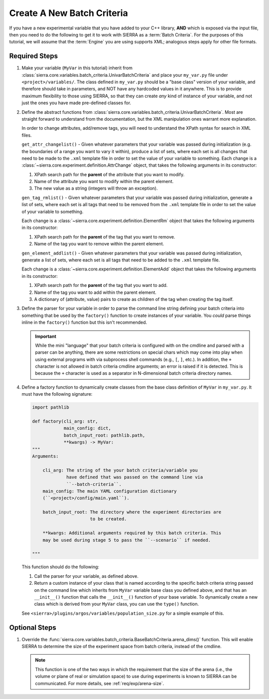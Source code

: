 .. _tutorials/project/new-bc:

===========================
Create A New Batch Criteria
===========================

If you have a new experimental variable that you have added to your C++ library,
**AND** which is exposed via the input file, then you need to do the
following to get it to work with SIERRA as a :term:`Batch Criteria`. For the
purposes of this tutorial, we will assume that the :term:`Engine` you are
using supports XML; analogous steps apply for other file formats.

Required Steps
==============

#. Make your variable (``MyVar`` in this tutorial) inherit from
   :class:`sierra.core.variables.batch_criteria.UnivarBatchCriteria` and place
   your ``my_var.py`` file under ``<project>/variables/``. The class defined in
   ``my_var.py`` should be a "base class" version of your variable, and
   therefore should take in parameters, and NOT have any hardcoded values in it
   anywhere. This is to provide maximum flexibility to those using SIERRA, so
   that they can create *any* kind of instance of your variable, and not just
   the ones you have made pre-defined classes for.

#. Define the abstract functions from
   :class:`sierra.core.variables.batch_criteria.UnivarBatchCriteria`. Most are
   straight forward to understand from the documentation, but the XML
   manipulation ones warrant more explanation.

   .. _ln-xpath: https://docs.python.org/2/library/xml.etree.elementtree.html

   In order to change attributes, add/remove tags, you will need to understand
   the XPath syntax for search in XML files.

   ``get_attr_changelist()`` - Given whatever parameters that your variable was
   passed during initialization (e.g. the boundaries of a range you want to vary
   it within), produce a list of sets, where each set is all changes that need
   to be made to the ``.xml`` template file in order to set the value of your
   variable to something. Each change is a
   :class:`~sierra.core.experiment.definition.AttrChange` object, that takes the
   following arguments in its constructor:

   #. XPath search path for the **parent** of the attribute that you want to
      modify.

   #. Name of the attribute you want to modify within the parent element.

   #. The new value as a string (integers will throw an exception).

   ``gen_tag_rmlist()`` - Given whatever parameters that your variable was
   passed during initialization, generate a list of sets, where each set is all
   tags that need to be removed from the ``.xml`` template file in order to
   set the value of your variable to something.

   Each change is a :class:`~sierra.core.experiment.definition.ElementRm` object
   that takes the following arguments in its constructor:

   #. XPath search path for the **parent** of the tag that you want to
      remove.

   #. Name of the tag you want to remove within the parent element.

   ``gen_element_addlist()`` - Given whatever parameters that your variable was
   passed during initialization, generate a list of sets, where each set is all
   tags that need to be added to the ``.xml`` template file.

   Each change is a :class:`~sierra.core.experiment.definition.ElementAdd`
   object that takes the following arguments in its constructor:

   #. XPath search path for the **parent** of the tag that you want to
      add.

   #. Name of the tag you want to add within the parent element.

   #. A dictionary of (attribute, value) pairs to create as children of the
      tag when creating the tag itself.

#. Define the parser for your variable in order to parse the command line string
   defining your batch criteria into something that be used by the ``factory()``
   function to create instances of your variable. You *could* parse things
   inline in the ``factory()`` function but this isn't recommended.

   .. IMPORTANT:: While the mini "language" that your batch criteria is
                  configured with on the cmdline and parsed with a parser can be
                  anything, there are some restrictions on special chars which
                  may come into play when using external programs with via
                  subprocess shell commands (e.g., ``[``, ``]``, etc.). In
                  addition, the ``+`` character is not allowed in batch criteria
                  cmdline arguments; an error is raised if it is detected. This
                  is because the ``+`` character is used as a separator in
                  N-dimensional batch criteria directory names.

#. Define a factory function to dynamically create classes from the base class
   definition of ``MyVar`` in ``my_var.py``. It must have the following
   signature:

   .. code-block:: python

      import pathlib

      def factory(cli_arg: str,
                  main_config: dict,
                  batch_input_root: pathlib.path,
                  **kwargs) -> MyVar:
      """
      Arguments:

          cli_arg: The string of the your batch criteria/variable you
                   have defined that was passed on the command line via
                   ``--batch-criteria``.
          main_config: The main YAML configuration dictionary
          (``<project>/config/main.yaml``).

          batch_input_root: The directory where the experiment directories are
                            to be created.

          **kwargs: Additional arguments required by this batch criteria. This
          may be used during stage 5 to pass the ``--scenario`` if needed.

      """

   This function should do the following:

   #. Call the parser for your variable, as defined above.

   #. Return a custom instance of your class that is named according to the
      specific batch criteria string passed on the command line which inherits
      from ``MyVar`` variable base class you defined above, and that has an
      ``__init__()`` function that calls the ``__init__()`` function of your
      base variable. To dynamically create a new class which is derived from
      your ``MyVar`` class, you can use the ``type()`` function.

   See ``<sierra>/plugins/argos/variables/population_size.py`` for a simple
   example of this.

Optional Steps
==============

#. Override the
   :func:`sierra.core.variables.batch_criteria.BaseBatchCriteria.arena_dims()`
   function. This will enable SIERRA to determine the size of the experiment
   space from batch criteria, instead of the cmdline.

   .. NOTE:: This function is one of the two ways in which the requirement that
             the size of the arena (i.e., the volume or plane of real or
             simulation space) to use during experiments is known to SIERRA can
             be communicated. For more details, see :ref:`req/exp/arena-size`.
